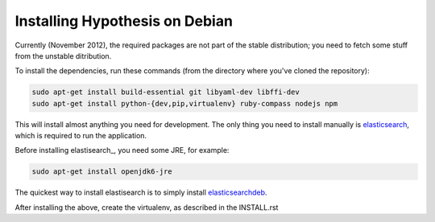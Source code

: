 Installing Hypothesis on Debian
###############################

Currently (November 2012), the required packages are not part of the stable
distribution; you need to fetch some stuff from the unstable ditribution.

To install the dependencies, run these commands
(from the directory where you've cloned the repository):

.. code-block:: bash

    sudo apt-get install build-essential git libyaml-dev libffi-dev
    sudo apt-get install python-{dev,pip,virtualenv} ruby-compass nodejs npm

This will install almost anything you need for development.
The only thing you need to install manually is elasticsearch_,
which is required to run the application.

Before installing elastisearch_, you need some JRE, for example:

.. code-block:: bash

    sudo apt-get install openjdk6-jre

The quickest way to install elastisearch is to simply install elasticsearchdeb_.

After installing the above, create the virtualenv,
as described in the INSTALL.rst

.. _elasticsearch: http://www.elasticsearch.org/
.. _elasticsearchdeb: http://download.elasticsearch.org/elasticsearch/elasticsearch/elasticsearch-0.20.5.deb
